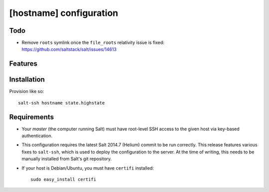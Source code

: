 [hostname] configuration
========================

Todo
----

* Remove ``roots`` symlink once the ``file_roots`` relativity
  issue is fixed: https://github.com/saltstack/salt/issues/14613

Features
--------

Installation
------------

Provision like so::

   salt-ssh hostname state.highstate

Requirements
------------

* Your *master* (the computer running Salt) must have root-level SSH access to
  the given host via key-based authentication.
* This configuration requires the latest Salt 2014.7 (Helium) commit to be run
  correctly.  This release features various fixes to ``salt-ssh``, which is
  used to deploy the configuration to the server.  At the time of writing,
  this needs to be manually installed from Salt's git repository.
* If your host is Debian/Ubuntu, you must have ``certifi`` installed::

     sudo easy_install certifi
